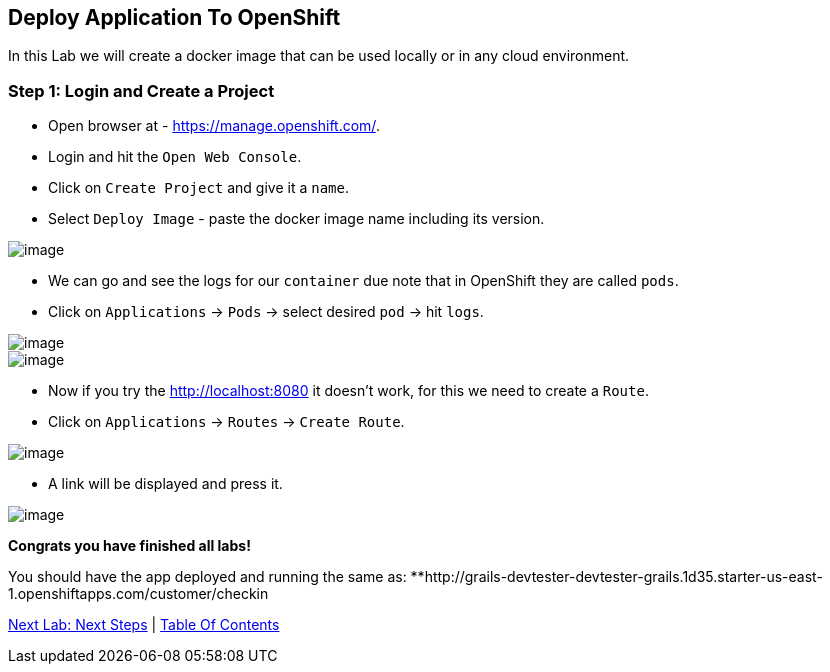 [[lab-9]]
== Deploy Application To OpenShift

In this Lab we will create a docker image that can be used locally or in any cloud environment.

=== Step 1: Login and Create a Project

- Open browser at - https://manage.openshift.com/.
- Login and hit the `Open Web Console`.
- Click on `Create Project` and give it a `name`.
- Select `Deploy Image` - paste the docker image name including its version.

image::images/deploy-image.PNG[image]

- We can go and see the logs for our `container` due note that in OpenShift they are called `pods`.

- Click on `Applications` -> `Pods` -> select desired `pod` -> hit `logs`.

image::images/pods.PNG[image]
image::images/logs.PNG[image]

- Now if you try the http://localhost:8080 it doesn't work, for this we need to create a `Route`.
- Click on `Applications` -> `Routes` -> `Create Route`.

image::images/create-route.PNG[image]

- A link will be displayed and press it.

image::images/route-activated.PNG[image]

*Congrats you have finished all labs!*

You should have the app deployed and running the same as:
 **http://grails-devtester-devtester-grails.1d35.starter-us-east-1.openshiftapps.com/customer/checkin

link:10-Next-Steps.adoc[Next Lab: Next Steps] | link:0-Readme.adoc[Table Of Contents]
